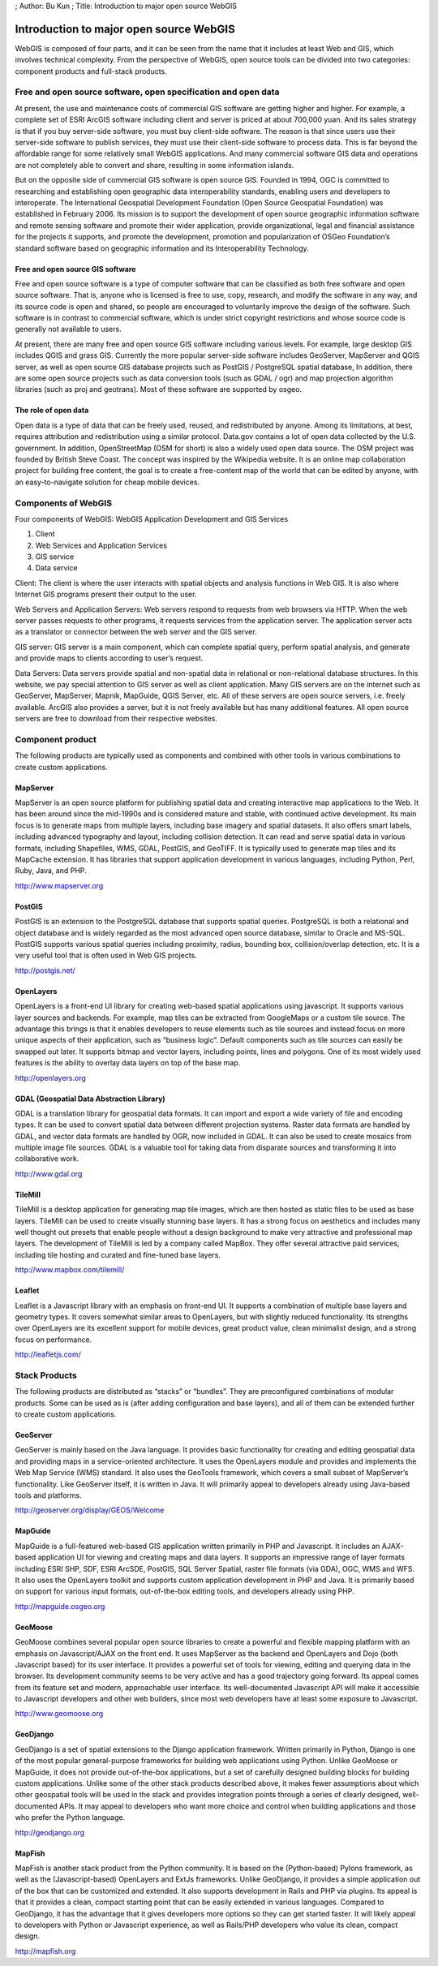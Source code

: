 ; Author: Bu Kun ; Title: Introduction to major open source WebGIS

Introduction to major open source WebGIS
========================================

WebGIS is composed of four parts, and it can be seen from the name that
it includes at least Web and GIS, which involves technical complexity.
From the perspective of WebGIS, open source tools can be divided into
two categories: component products and full-stack products.

Free and open source software, open specification and open data
---------------------------------------------------------------

At present, the use and maintenance costs of commercial GIS software are
getting higher and higher. For example, a complete set of ESRI ArcGIS
software including client and server is priced at about 700,000 yuan.
And its sales strategy is that if you buy server-side software, you must
buy client-side software. The reason is that since users use their
server-side software to publish services, they must use their
client-side software to process data. This is far beyond the affordable
range for some relatively small WebGIS applications. And many commercial
software GIS data and operations are not completely able to convert and
share, resulting in some information islands.

But on the opposite side of commercial GIS software is open source GIS.
Founded in 1994, OGC is committed to researching and establishing open
geographic data interoperability standards, enabling users and
developers to interoperate. The International Geospatial Development
Foundation (Open Source Geospatial Foundation) was established in
February 2006. Its mission is to support the development of open source
geographic information software and remote sensing software and promote
their wider application, provide organizational, legal and financial
assistance for the projects it supports, and promote the development,
promotion and popularization of OSGeo Foundation’s standard software
based on geographic information and its Interoperability Technology.

Free and open source GIS software
~~~~~~~~~~~~~~~~~~~~~~~~~~~~~~~~~

Free and open source software is a type of computer software that can be
classified as both free software and open source software. That is,
anyone who is licensed is free to use, copy, research, and modify the
software in any way, and its source code is open and shared, so people
are encouraged to voluntarily improve the design of the software. Such
software is in contrast to commercial software, which is under strict
copyright restrictions and whose source code is generally not available
to users.

At present, there are many free and open source GIS software including
various levels. For example, large desktop GIS includes QGIS and grass
GIS. Currently the more popular server-side software includes GeoServer,
MapServer and QGIS server, as well as open source GIS database projects
such as PostGIS / PostgreSQL spatial database, In addition, there are
some open source projects such as data conversion tools (such as GDAL /
ogr) and map projection algorithm libraries (such as proj and geotrans).
Most of these software are supported by osgeo.

The role of open data
~~~~~~~~~~~~~~~~~~~~~

Open data is a type of data that can be freely used, reused, and
redistributed by anyone. Among its limitations, at best, requires
attribution and redistribution using a similar protocol. Data.gov
contains a lot of open data collected by the U.S. government. In
addition, OpenStreetMap (OSM for short) is also a widely used open data
source. The OSM project was founded by British Steve Coast. The concept
was inspired by the Wikipedia website. It is an online map collaboration
project for building free content, the goal is to create a free-content
map of the world that can be edited by anyone, with an easy-to-navigate
solution for cheap mobile devices.

Components of WebGIS
--------------------

Four components of WebGIS: WebGIS Application Development and GIS
Services

1. Client
2. Web Services and Application Services
3. GIS service
4. Data service

Client: The client is where the user interacts with spatial objects and
analysis functions in Web GIS. It is also where Internet GIS programs
present their output to the user.

Web Servers and Application Servers: Web servers respond to requests
from web browsers via HTTP. When the web server passes requests to other
programs, it requests services from the application server. The
application server acts as a translator or connector between the web
server and the GIS server.

GIS server: GIS server is a main component, which can complete spatial
query, perform spatial analysis, and generate and provide maps to
clients according to user’s request.

Data Servers: Data servers provide spatial and non-spatial data in
relational or non-relational database structures. In this website, we
pay special attention to GIS server as well as client application. Many
GIS servers are on the internet such as GeoServer, MapServer, Mapnik,
MapGuide, QGIS Server, etc. All of these servers are open source
servers, i.e. freely available. ArcGIS also provides a server, but it is
not freely available but has many additional features. All open source
servers are free to download from their respective websites.

.. raw:: html

   <!--
   Client: The client is a place for users to interact with spatially object and analysis functions in web GIS. It is also a place for Internet GIS programs to present outputs to the users.
   Web server and application server: The web server responds to request from web browser via HTTP. When the web server passes the requests to other programs, it requests service from application servers. An application server acts as a translator or connector between the web server and the GIS server.
   GIS server: A GIS server is a major workhorse component that fulfills spatial queries, conducts spatial analysis, and generates and delivers maps to the client based on the user's request.
   Data server: A data server serves data, spatial and non-spatial, in a relational or non-relational database structure.
   In this post we are focusing particularly on GIS servers. There are many GIS servers available on the internet such as GeoServer, MapServer, Mapnik, MapGuide, QGIS server etc. All these servers are open source servers i.e. Freely available. ArcGIS also provides server but it is not available for free, but with many add on features. All the open source servers can be freely downloaded from their respective websites.
   -->

Component product
-----------------

The following products are typically used as components and combined
with other tools in various combinations to create custom applications.

MapServer
~~~~~~~~~

.. raw:: html

   <!--
   MapServer is an open source platform for publishing spatial data and creating interactive mapping applications to the web. It has been in existence since the mid 90s and is recognized as mature and stable, with ongoing active development. Its primary focus is producing maps from multiple layers including base imagery and spatial data sets. It also provides intelligent labeling with advanced typography and layout including collision-detection. It can read and serve spatial data in a variety of formats including Shapefiles, WMS, GDAL, PostGIS, and GeoTIFF. It is often used to produce map tiles along with its MapCache extensions. It has libraries that enable application development in a variety of languages including Python, Perl, Ruby, Java, and PHP.
   -->

MapServer is an open source platform for publishing spatial data and
creating interactive map applications to the Web. It has been around
since the mid-1990s and is considered mature and stable, with continued
active development. Its main focus is to generate maps from multiple
layers, including base imagery and spatial datasets. It also offers
smart labels, including advanced typography and layout, including
collision detection. It can read and serve spatial data in various
formats, including Shapefiles, WMS, GDAL, PostGIS, and GeoTIFF. It is
typically used to generate map tiles and its MapCache extension. It has
libraries that support application development in various languages,
including Python, Perl, Ruby, Java, and PHP.

http://www.mapserver.org

PostGIS
~~~~~~~

PostGIS is an extension to the PostgreSQL database that supports spatial
queries. PostgreSQL is both a relational and object database and is
widely regarded as the most advanced open source database, similar to
Oracle and MS-SQL. PostGIS supports various spatial queries including
proximity, radius, bounding box, collision/overlap detection, etc. It is
a very useful tool that is often used in Web GIS projects.

http://postgis.net/

OpenLayers
~~~~~~~~~~

.. raw:: html

   <!--
   OpenLayers is a front-end UI library for creating web-based spatial apps

   For example, map tiles can be pulled from GoogleMaps or from a custom tile source.
   The advantage this brings is that it enables developers to reuse elements
   Such as tile sources, and focus instead on the more unique aspects
   Of their application such as the "business logic".
   Default components such as tile sources can easily be swapped out at a later time.
   It supports bitmap and vector layers, including points, lines and polygons.
   One of its most widely used features is the ability to overlay data layers
   On top of base maps.
   -->

OpenLayers is a front-end UI library for creating web-based spatial
applications using javascript. It supports various layer sources and
backends. For example, map tiles can be extracted from GoogleMaps or a
custom tile source. The advantage this brings is that it enables
developers to reuse elements such as tile sources and instead focus on
more unique aspects of their application, such as “business logic”.
Default components such as tile sources can easily be swapped out later.
It supports bitmap and vector layers, including points, lines and
polygons. One of its most widely used features is the ability to overlay
data layers on top of the base map.

http://openlayers.org

GDAL (Geospatial Data Abstraction Library)
~~~~~~~~~~~~~~~~~~~~~~~~~~~~~~~~~~~~~~~~~~

.. raw:: html

   <!--
   GDAL is a translation library for geospatial data formats.
   It enables import and export of a very large variety of file and encoding types.
   It can be used to transform spatial data between different projection systems.
   Raster data formats are handled by GDAL, and vector data formats are handled by OGR
   Which is now included with GDAL.
   It can also be used to create mosaics from multiple image file sources.
   GDAL is a valuable tool for taking data from disparate sources
   And converting them to work together.
   -->

GDAL is a translation library for geospatial data formats. It can import
and export a wide variety of file and encoding types. It can be used to
convert spatial data between different projection systems. Raster data
formats are handled by GDAL, and vector data formats are handled by OGR,
now included in GDAL. It can also be used to create mosaics from
multiple image file sources. GDAL is a valuable tool for taking data
from disparate sources and transforming it into collaborative work.

http://www.gdal.org

TileMill
~~~~~~~~

.. raw:: html

   <!--
   TileMill is a desktop application that is used to generate map tile images
   Which are then hosted as static files for use as base layers.
   TileMill can be used to create base layers which are visually stunning.
   It has a strong emphasis on aesthetics including many well-thought-out presets
   Which enable people without a background in design
   To produce very attractive and professional map layers.
   TileMill's development is lead by a company called MapBox.
   They offer several attractive paid services including tile hosting
   And an excellent collection of curated and highly-tuned base layers.
   -->

TileMill is a desktop application for generating map tile images, which
are then hosted as static files to be used as base layers. TileMill can
be used to create visually stunning base layers. It has a strong focus
on aesthetics and includes many well thought out presets that enable
people without a design background to make very attractive and
professional map layers. The development of TileMill is led by a company
called MapBox. They offer several attractive paid services, including
tile hosting and curated and fine-tuned base layers.

http://www.mapbox.com/tilemill/

Leaflet
~~~~~~~

Leaflet is a Javascript library with an emphasis on front-end UI. It
supports a combination of multiple base layers and geometry types. It
covers somewhat similar areas to OpenLayers, but with slightly reduced
functionality. Its strengths over OpenLayers are its excellent support
for mobile devices, great product value, clean minimalist design, and a
strong focus on performance.

http://leafletjs.com/

Stack Products
--------------

.. raw:: html

   <!--
   The following products are distributed as "stacks" or "bundles".
   They are pre-configured combinations of modular products.
   Some can be used as-is (after adding configuration and base layers)
   And all of them can be further extended to create custom applications.
   -->

The following products are distributed as “stacks” or “bundles”. They
are preconfigured combinations of modular products. Some can be used as
is (after adding configuration and base layers), and all of them can be
extended further to create custom applications.

GeoServer
~~~~~~~~~

.. raw:: html

   <!--
   GeoServer is primarily based on the Java language.
   It provides basic functionality for creating and editing geospatial data
   And making maps available in a service-oriented architecture.
   It uses the OpenLayers module and provides and implementation
   Of the Web Map Service (WMS) standard.
   It also makes use of the GeoTools framework
   Which covers a slightly smaller subset of MapServer's functionality.
   Like GeoServer itself, is written in Java.
   It will appeal largely to developers already working
   With Java- based tools and platforms.
   -->

GeoServer is mainly based on the Java language. It provides basic
functionality for creating and editing geospatial data and providing
maps in a service-oriented architecture. It uses the OpenLayers module
and provides and implements the Web Map Service (WMS) standard. It also
uses the GeoTools framework, which covers a small subset of MapServer’s
functionality. Like GeoServer itself, it is written in Java. It will
primarily appeal to developers already using Java-based tools and
platforms.

http://geoserver.org/display/GEOS/Welcome

MapGuide
~~~~~~~~

.. raw:: html

   <!--
   MapGuide is a full-featured web-based GIS application
   Primarily written in PHP and Javascript.
   It includes an AJAX-based application UI for viewing and creating mapsand data layers.
   It supports an impressive range of layer formats including ESRI SHP
   SDF, ESRI ArcSDE, PostGIS, SQL Server Spatial, Raster file formats (via GDA)
   OGC, WMS and WFS.
   It also makes use of the OpenLayers toolkit
   And supports custom application development in PHP and Java.
   It will appeal primarily based on its support for various input formats
   Out-of-the-box editing tools, as well as to developers already working with PHP.
   -->

MapGuide is a full-featured web-based GIS application written primarily
in PHP and Javascript. It includes an AJAX-based application UI for
viewing and creating maps and data layers. It supports an impressive
range of layer formats including ESRI SHP, SDF, ESRI ArcSDE, PostGIS,
SQL Server Spatial, raster file formats (via GDA), OGC, WMS and WFS. It
also uses the OpenLayers toolkit and supports custom application
development in PHP and Java. It is primarily based on support for
various input formats, out-of-the-box editing tools, and developers
already using PHP.

http://mapguide.osgeo.org

GeoMoose
~~~~~~~~

.. raw:: html

   <!--
   GeoMoose combines several popular open source libraries to create a powerful
   And flexible mapping platform
   With emphasis on Javascript/AJAX on the front-end.
   It uses MapServer as a back-end and OpenLayers and Dojo (both Javascript-based)
   For its user interface.
   It provides a robust set of tools for viewing, editing
   And querying data from the browser.
   Its development community seems to be very active and have a good forward trajectory.
   Its appeal comes from its feature set and its modern, approachable UI.
   Its well-documented Javascript APIs will make it approachable
   For both Javascript developers and other web builders
   As most web developers have at least some exposure to Javascript.
   -->

GeoMoose combines several popular open source libraries to create a
powerful and flexible mapping platform with an emphasis on
Javascript/AJAX on the front end. It uses MapServer as the backend and
OpenLayers and Dojo (both Javascript based) for its user interface. It
provides a powerful set of tools for viewing, editing and querying data
in the browser. Its development community seems to be very active and
has a good trajectory going forward. Its appeal comes from its feature
set and modern, approachable user interface. Its well-documented
Javascript API will make it accessible to Javascript developers and
other web builders, since most web developers have at least some
exposure to Javascript.

http://www.geomoose.org

GeoDjango
~~~~~~~~~

.. raw:: html

   <!--
   GeoDjango is a set of spatial extensions for the Django application framework.
   Django is written primarily in Python and is one
   Of the most popular general-purpose frameworks
   For building web apps with Python. Unlike GeoMoose or MapGuide
   It does not provide an application out of the box
   And is rather a set of very nicely crafted building blocks
   For building custom applications.
   Unlike some of the other stack products described above
   It makes less assumptions about which other geospatial tools will be used in the stack
   And provides integration points through a series of clearly-designed
   Well-documented APIs.
   It will likely appeal to developers who want more choice
   And control in the building of their applications
   As well as those who prefer the Python language.
   -->

GeoDjango is a set of spatial extensions to the Django application
framework. Written primarily in Python, Django is one of the most
popular general-purpose frameworks for building web applications using
Python. Unlike GeoMoose or MapGuide, it does not provide out-of-the-box
applications, but a set of carefully designed building blocks for
building custom applications. Unlike some of the other stack products
described above, it makes fewer assumptions about which other geospatial
tools will be used in the stack and provides integration points through
a series of clearly designed, well-documented APIs. It may appeal to
developers who want more choice and control when building applications
and those who prefer the Python language.

http://geodjango.org

MapFish
~~~~~~~

.. raw:: html

   <!--
   MapFish is another stack product from the Python community.
   It is based on the (Python-based) Pylons framework
   As well as (Javascript-based) OpenLayers and ExtJs frameworks.
   Unlike GeoDjango, it provides a simple application out-of-the-box
   Which can be customized and extended.
   It also supports development in Rails and PHP via plugins.
   Its appeal is based on the fact that it provides a clean
   Compact starting point, that can be easily extended in a variety of languages.
   Its trade-off relative to GeoDjango is that it makes more choices for the developer
   So makes getting started a bit faster.
   It will likely appeal to developers who have Python or Javascript experience
   As well as Rails/PHP developers who value its clean, compact design.
   -->

MapFish is another stack product from the Python community. It is based
on the (Python-based) Pylons framework, as well as the
(Javascript-based) OpenLayers and ExtJs frameworks. Unlike GeoDjango, it
provides a simple application out of the box that can be customized and
extended. It also supports development in Rails and PHP via plugins. Its
appeal is that it provides a clean, compact starting point that can be
easily extended in various languages. Compared to GeoDjango, it has the
advantage that it gives developers more options so they can get started
faster. It will likely appeal to developers with Python or Javascript
experience, as well as Rails/PHP developers who value its clean, compact
design.

http://mapfish.org
